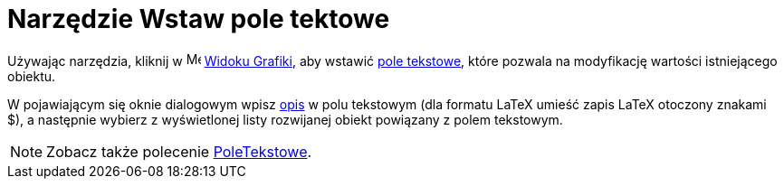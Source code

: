= Narzędzie Wstaw pole tektowe
:page-en: tools/Input_Box
ifdef::env-github[:imagesdir: /en/modules/ROOT/assets/images]

Używając narzędzia, kliknij w image:16px-Menu_view_graphics.svg.png[Menu view graphics.svg,width=16,height=16]
xref:/Widok_Grafiki.adoc[Widoku Grafiki], aby wstawić xref:/Obiekty_Akcji.adoc[pole tekstowe], które pozwala na modyfikację wartości istniejącego obiektu. 

W pojawiającym się oknie dialogowym wpisz xref:/Etykiety_i_Opisy.adoc[opis] w polu tekstowym (dla formatu LaTeX umieść zapis LaTeX otoczony znakami $), 
a następnie wybierz z wyświetlonej listy rozwijanej obiekt powiązany z polem tekstowym.

[NOTE]
====

Zobacz także polecenie xref:/commands/PoleTekstowe.adoc[PoleTekstowe].

====
